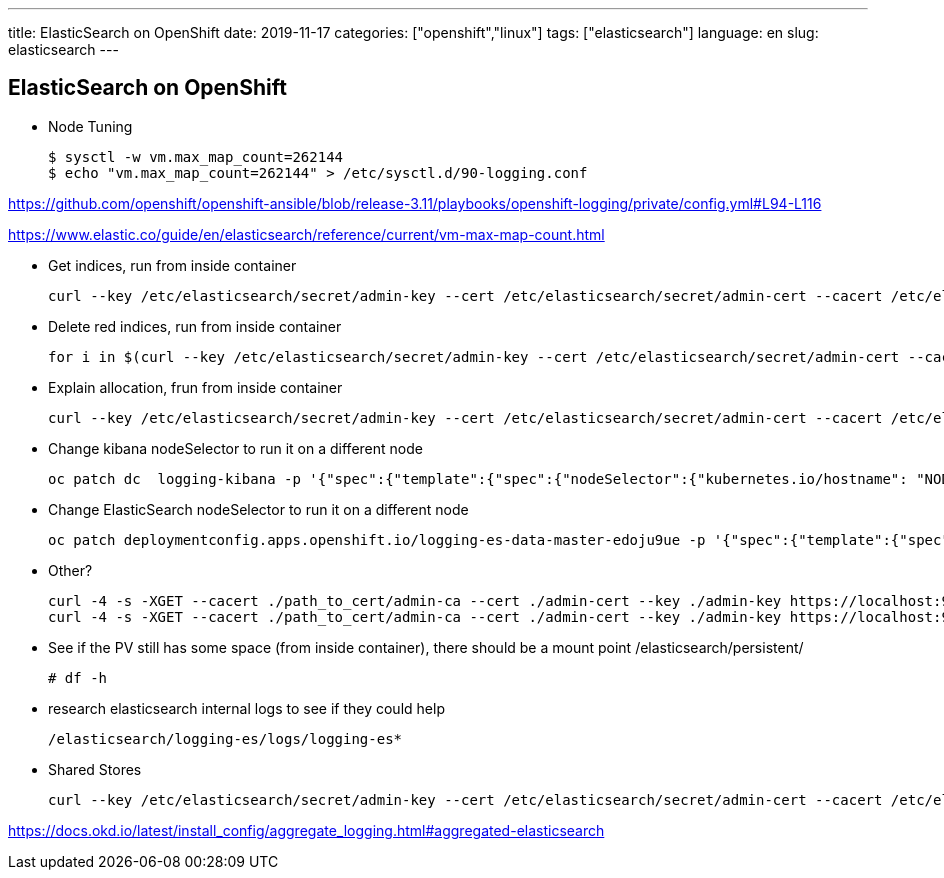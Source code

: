 ---
title: ElasticSearch on OpenShift
date: 2019-11-17
categories: ["openshift","linux"]
tags: ["elasticsearch"]
language: en
slug: elasticsearch
---

== ElasticSearch on OpenShift

- Node Tuning

 $ sysctl -w vm.max_map_count=262144
 $ echo "vm.max_map_count=262144" > /etc/sysctl.d/90-logging.conf

https://github.com/openshift/openshift-ansible/blob/release-3.11/playbooks/openshift-logging/private/config.yml#L94-L116

https://www.elastic.co/guide/en/elasticsearch/reference/current/vm-max-map-count.html

- Get indices, run from inside container

 curl --key /etc/elasticsearch/secret/admin-key --cert /etc/elasticsearch/secret/admin-cert --cacert /etc/elasticsearch/secret/admin-ca https://localhost:9200/_cat/indices -s

- Delete red indices, run from inside container

 for i in $(curl --key /etc/elasticsearch/secret/admin-key --cert /etc/elasticsearch/secret/admin-cert --cacert /etc/elasticsearch/secret/admin-ca https://localhost:9200/_cat/indices -s | grep red | awk '{print $3}'); do curl --key /etc/elasticsearch/secret/admin-key --cert /etc/elasticsearch/secret/admin-cert --cacert /etc/elasticsearch/secret/admin-ca https://localhost:9200/$i -X DELETE; done

- Explain allocation, frun from inside container
 
 curl --key /etc/elasticsearch/secret/admin-key --cert /etc/elasticsearch/secret/admin-cert --cacert /etc/elasticsearch/secret/admin-ca https://localhost:9200/_cluster/allocation/explain -s


- Change kibana nodeSelector to run it on a different node

 oc patch dc  logging-kibana -p '{"spec":{"template":{"spec":{"nodeSelector":{"kubernetes.io/hostname": "NODENAME"}}}}}'

- Change ElasticSearch nodeSelector to run it on a different node

 oc patch deploymentconfig.apps.openshift.io/logging-es-data-master-edoju9ue -p '{"spec":{"template":{"spec":{"nodeSelector":{"kubernetes.io/hostname": "NODENAME"}}}}}'

- Other?

 curl -4 -s -XGET --cacert ./path_to_cert/admin-ca --cert ./admin-cert --key ./admin-key https://localhost:9200/_cat/indices?v --insecure
 curl -4 -s -XGET --cacert ./path_to_cert/admin-ca --cert ./admin-cert --key ./admin-key https://localhost:9200/_cluster/health?level=indices?v --insecure

- See if the PV still has some space (from inside container), there should be a mount point /elasticsearch/persistent/

 # df -h

- research elasticsearch internal logs to see if they could help
 
 /elasticsearch/logging-es/logs/logging-es*

- Shared Stores 

 curl --key /etc/elasticsearch/secret/admin-key --cert /etc/elasticsearch/secret/admin-cert --cacert /etc/elasticsearch/secret/admin-ca https://localhost:9200/_shard_stores -s


https://docs.okd.io/latest/install_config/aggregate_logging.html#aggregated-elasticsearch

